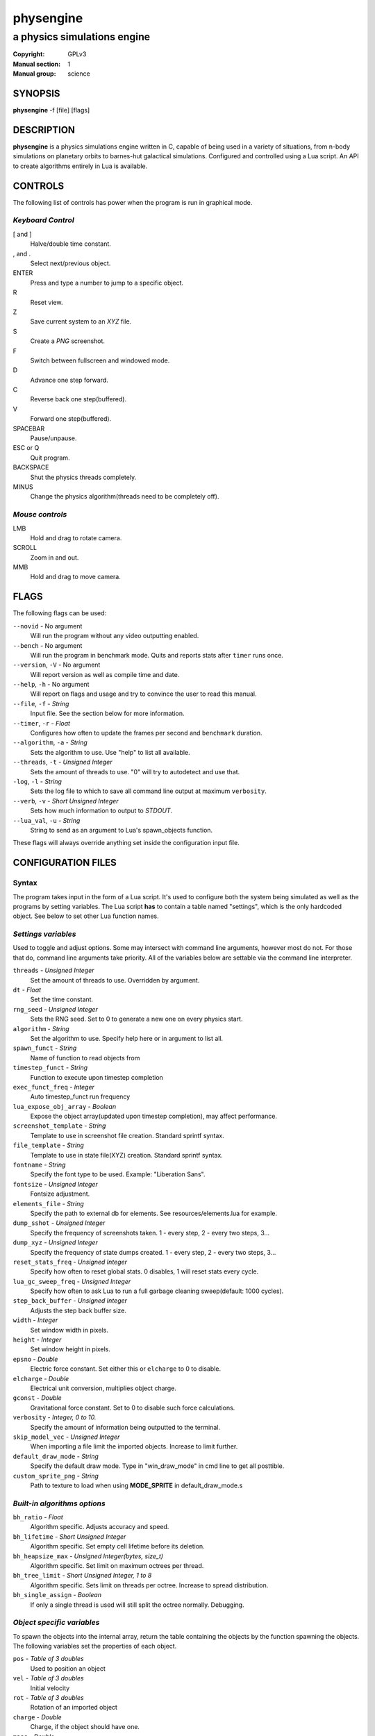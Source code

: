 physengine
##########

############################
a physics simulations engine
############################

:Copyright: GPLv3
:Manual section: 1
:Manual group: science

SYNOPSIS
========

| **physengine** -f [file] [flags]

DESCRIPTION
===========

**physengine** is a physics simulations engine written in C, capable of being
used in a variety of situations, from n-body simulations on planetary orbits
to barnes-hut galactical simulations. Configured and controlled using a Lua
script. An API to create algorithms entirely in Lua is available.

CONTROLS
========

The following list of controls has power when the program is run in graphical mode.

*Keyboard Control*
------------------

[ and ]
    Halve/double time constant.

, and .
    Select next/previous object.

ENTER
    Press and type a number to jump to a specific object.

R
    Reset view.

Z
    Save current system to an *XYZ* file.

S
    Create a *PNG* screenshot.

F
    Switch between fullscreen and windowed mode.

D
    Advance one step forward.

C
    Reverse back one step(buffered).

V
    Forward one step(buffered).

SPACEBAR
    Pause/unpause.

ESC or Q
    Quit program.

BACKSPACE
    Shut the physics threads completely.

MINUS
    Change the physics algorithm(threads need to be completely off).

*Mouse controls*
----------------

LMB
    Hold and drag to rotate camera.

SCROLL
    Zoom in and out.

MMB
    Hold and drag to move camera.

FLAGS
=====
The following flags can be used:

``--novid`` - No argument
    Will run the program without any video outputting enabled.

``--bench`` - No argument
    Will run the program in benchmark mode. Quits and reports stats after ``timer`` runs once.

``--version``, ``-V`` - No argument
    Will report version as well as compile time and date.

``--help``, ``-h`` - No argument
    Will report on flags and usage and try to convince the user to read this manual.

``--file``, ``-f`` - *String*
    Input file. See the section below for more information.

``--timer``, ``-r`` - *Float*
    Configures how often to update the frames per second and ``benchmark`` duration.

``--algorithm``, ``-a`` - *String*
    Sets the algorithm to use. Use "help" to list all available.

``--threads``, ``-t`` - *Unsigned Integer*
    Sets the amount of threads to use. "0" will try to autodetect and use that.

``-log``, ``-l`` - *String*
    Sets the log file to which to save all command line output at maximum ``verbosity``.

``--verb``, ``-v`` - *Short Unsigned Integer*
    Sets how much information to output to *STDOUT*.

``--lua_val``, ``-u`` - *String*
    String to send as an argument to Lua's spawn_objects function.


These flags will always override anything set inside the configuration input file.


CONFIGURATION FILES
===================

Syntax
------

The program takes input in the form of a Lua script. It's used to configure both
the system being simulated as well as the programs by setting variables. The Lua
script **has** to contain a table named "settings", which is the only hardcoded object.
See below to set other Lua function names.

*Settings variables*
--------------------
Used to toggle and adjust options. Some may intersect with command line arguments, 
however most do not. For those that do, command line arguments take priority.
All of the variables below are settable via the command line interpreter.

``threads`` - *Unsigned Integer*
    Set the amount of threads to use. Overridden by argument.
``dt`` - *Float*
    Set the time constant.
``rng_seed`` - *Unsigned Integer*
    Sets the RNG seed. Set to 0 to generate a new one on every physics start.
``algorithm`` - *String*
    Set the algorithm to use. Specify help here or in argument to list all.
``spawn_funct`` - *String*
    Name of function to read objects from
``timestep_funct`` - *String*
    Function to execute upon timestep completion
``exec_funct_freq`` - *Integer*
    Auto timestep_funct run frequency
``lua_expose_obj_array`` - *Boolean*
    Expose the object array(updated upon timestep completion), may affect performance.
``screenshot_template`` - *String*
    Template to use in screenshot file creation. Standard sprintf syntax.
``file_template`` - *String*
    Template to use in state file(XYZ) creation. Standard sprintf syntax.
``fontname`` - *String*
    Specify the font type to be used. Example: "Liberation Sans".
``fontsize`` - *Unsigned Integer*
    Fontsize adjustment.
``elements_file`` - *String*
    Specify the path to external db for elements. See resources/elements.lua for example.
``dump_sshot`` - *Unsigned Integer*
    Specify the frequency of screenshots taken. 1 - every step, 2 - every two steps, 3...
``dump_xyz`` - *Unsigned Integer*
    Specify the frequency of state dumps created. 1 - every step, 2 - every two steps, 3...
``reset_stats_freq`` - *Unsigned Integer*
    Specify how often to reset global stats. 0 disables, 1 will reset stats every cycle.
``lua_gc_sweep_freq`` - *Unsigned Integer*
    Specify how often to ask Lua to run a full garbage cleaning sweep(default: 1000 cycles).
``step_back_buffer`` - *Unsigned Integer*
    Adjusts the step back buffer size.
``width`` - *Integer*
    Set window width in pixels.
``height`` - *Integer*
    Set window height in pixels.
``epsno`` - *Double*
    Electric force constant. Set either this or ``elcharge`` to 0 to disable.
``elcharge`` - *Double*
    Electrical unit conversion, multiplies object charge.
``gconst`` - *Double*
    Gravitational force constant. Set to 0 to disable such force calculations.
``verbosity`` - *Integer, 0 to 10.*
    Specify the amount of information being outputted to the terminal.
``skip_model_vec`` - *Unsigned Integer*
    When importing a file limit the imported objects. Increase to limit further.
``default_draw_mode`` - *String*
    Specify the default draw mode. Type in "win_draw_mode" in cmd line to get all posttible.
``custom_sprite_png`` - *String*
    Path to texture to load when using **MODE_SPRITE** in default_draw_mode.s

*Built-in algorithms options*
-----------------------------
``bh_ratio`` - *Float*
    Algorithm specific. Adjusts accuracy and speed.
``bh_lifetime`` - *Short Unsigned Integer*
    Algorithm specific. Set empty cell lifetime before its deletion.
``bh_heapsize_max`` - *Unsigned Integer(bytes, size_t)*
    Algorithm specific. Set limit on maximum octrees per thread.
``bh_tree_limit`` - *Short Unsigned Integer, 1 to 8*
    Algorithm specific. Sets limit on threads per octree. Increase to spread distribution.
``bh_single_assign`` - *Boolean*
    If only a single thread is used will still split the octree normally. Debugging.

*Object specific variables*
---------------------------
To spawn the objects into the internal array, return the table containing the objects
by the function spawning the objects. The following variables set the properties of
each object.

``pos`` - *Table of 3 doubles*
    Used to position an object
``vel`` - *Table of 3 doubles*
    Initial velocity
``rot`` - *Table of 3 doubles*
    Rotation of an imported object
``charge`` - *Double*
    Charge, if the object should have one.
``mass`` - *Double*
    Mass. Reqired to be non-zero for every object else the algorithms can't handle it.
``radius`` - *Float*
    Sets the radius of the object. Used only in the ball display mode, although future algorithms might use this.
``atom`` - *String*
    If the object should represent an atom. Use Short Standard Periodic table notation("O", "N", "LI", "HE", etc.).
``atomnumber`` - *Unsigned Short Integer*
    Same as the above, except takes numbers. Set to 0 to just use generic object(with white colour).
``state`` - *Integer*
    Specify the state for that particle. No effect in current algorithms, useful when writing your own algorithms.
``id`` - *Unsigned Integer*
    The ID to which the object should be in the internal array. Used only in the Lua exec function. Ignored when
    spawning objects(because there are no guarantees this will be the actual ID if the user imports a model).
``import`` - *String*
    Will import from a file. Currently, Waveform 3D *Obj*, *XYZ* and *PDB* files are supported.
``ignore`` - *Bool*
    Set this flag to prevent the object from being moved. Will still affect others.

*Object specific variables*
---------------------------
There exist several functions which you can call from Lua:

``raise(*Unsigned Integer*)``
    Sends a signal to the main program. Use Lua's system IO interface rather than this.
``phys_pause(*nil*)``
    Pauses the simulation.
``phys_check_coords(*Table of objects as specified above*)``
    Checks the coordinates of every object for conflicts. Returns the following:
    ::
    
    { { pos = *Table of 3 doubles*, id = {ID1, ID2, ID3, ...} },
    { pos = *Table of 3 doubles*, id = {ID4, ID5, ...} }, ...} --and so on
    
    It's up to you where to move them, but not moving them will possibly cause problems.
``set_option()``
    Sets an option.
``print_text(*String*)``
    Prints a text line on the SDL2 GUI.

*Tables sent to exec_funct in Lua*
----------------------------------
The maps of each algorithm and all global stats are exposed via the first argument as a table.
The second argument will contain the current object array, if enabled, with the same format as the one stated above.
Note that the rng_seed here will reflect the rng_seed used, even if it is not supplied.

FILE IMPORTING
==============
Work in progress, support for more files will be added in the future. In any case, 
the user can themselves write any reader in the Lua config file if needed.

- Waveform 3D Obj files is supported. Only vertices will be imported.

- XYZ importing is also functional and will correctly import atom information as well.

- PDB file importing has been partially implemented, with several ATOM variables used.

ENVIRONMENT VARIABLES
=====================
Some libraries used in this program can be controlled using environmental variables:

``SDL_VIDEODRIVER``
    Sets which video driver to use.
``SDL_VIDEO_X11_MOUSEACCEL``
    Sets mouse sensitivity for the X11 video driver.
``SDL_DEBUG``
    Useful when debugging input problems.

For a more exaustive list consult the SDL2 library manual.

SIGNAL HANDLING
===============
The following signal functions have been implemented:

``SIGINT`` -- Will stop the threads, close all files, free all memory and quit.

``SIGUSR1`` -- Will report the current status of the simulation.

EXIT CODES
==========

Normally **physengine** returns *0* as exit code upon quitting manually. Special
cases are listed below:

    :1: General errors.
    :2: File not found.
    :3: Memory allocation errors/out of memory/memory limit reached.

EXAMPLES
========

*Loading a standard simulation:*
    ``physengine -f simconf.lua``

*Don't simulate anything, just display(default):*
    ``physengine -f simconf.lua -a none``

*Only the control thread running, Lua-only algorithm:*
    ``physengine -f simconf.lua -a none``

*Dummy load sim, will use the n-body algorithm to display stats:*
    ``physengine -f simconf.lua -a null_stats``

*Simulate using the n-body algorithm using 3 threads:*
    ``physengine -f simconf.lua -t 3 -a n-body``

*Use the Barnes-Hut algorithm with 4 cores and create a logfile:*
    ``physengine -f simconf.lua -t 4 -a barnes-hut -l phys.log``

CONTACTS
========

For contact:

*IRC*
-----
``#physengine`` on *Freenode*, look for atomnuker

*E-mail*
--------
``Rostislav Pehlivanov`` - *atomnuker@gmail.com*

AUTHORS
=======

physengine was written by Rostislav Pehlivanov.
This manpage was written by the author.
